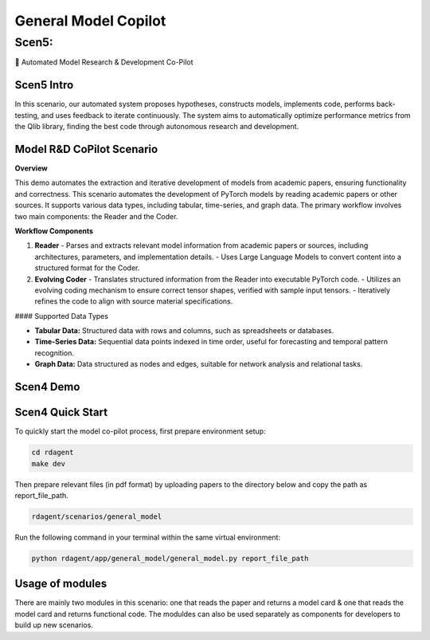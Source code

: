 .. _model_copilot_general:

======================
General Model Copilot
======================


Scen5: 
------
🤖 Automated Model Research & Development Co-Pilot 

Scen5 Intro
~~~~~~~~~~~
In this scenario, our automated system proposes hypotheses, constructs models, implements code, performs back-testing, and uses feedback to iterate continuously. The system aims to automatically optimize performance metrics from the Qlib library, finding the best code through autonomous research and development.

Model R&D CoPilot Scenario
~~~~~~~~~~~~~~~~~~~~~~
**Overview**

This demo automates the extraction and iterative development of models from academic papers, ensuring functionality and correctness. This scenario automates the development of PyTorch models by reading academic papers or other sources. It supports various data types, including tabular, time-series, and graph data. The primary workflow involves two main components: the Reader and the Coder.

**Workflow Components**

1. **Reader**
   - Parses and extracts relevant model information from academic papers or sources, including architectures, parameters, and implementation details.
   - Uses Large Language Models to convert content into a structured format for the Coder.

2. **Evolving Coder**
   - Translates structured information from the Reader into executable PyTorch code.
   - Utilizes an evolving coding mechanism to ensure correct tensor shapes, verified with sample input tensors.
   - Iteratively refines the code to align with source material specifications.

#### Supported Data Types

- **Tabular Data:** Structured data with rows and columns, such as spreadsheets or databases.
- **Time-Series Data:** Sequential data points indexed in time order, useful for forecasting and temporal pattern recognition.
- **Graph Data:** Data structured as nodes and edges, suitable for network analysis and relational tasks.

Scen4 Demo
~~~~~~~~~~
.. TODO

Scen4 Quick Start
~~~~~~~~~~~~~~~~~
To quickly start the model co-pilot process, first prepare environment setup:

.. code-block:: sh

    cd rdagent
    make dev 

Then prepare relevant files (in pdf format) by uploading papers to the directory below and copy the path as report_file_path. 

.. code-block:: sh

    rdagent/scenarios/general_model

Run the following command in your terminal within the same virtual environment:

.. code-block:: sh

    python rdagent/app/general_model/general_model.py report_file_path 

Usage of modules
~~~~~~~~~~~~~~~~~
There are mainly two modules in this scenario: one that reads the paper and returns a model card & one that reads the model card and returns functional code. The moduldes can also be used separately as components for developers to build up new scenarios.

